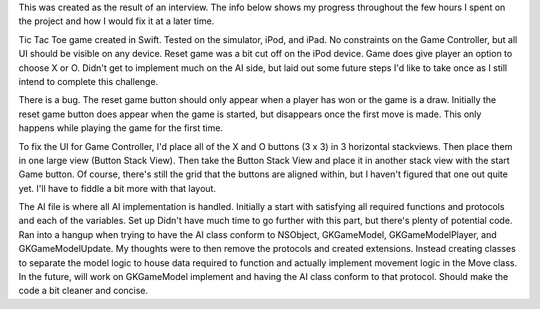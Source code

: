 This was created as the result of an interview. The info below shows my progress throughout the few hours I spent on the project and how I would fix it at a later time.

Tic Tac Toe game created in Swift. Tested on the simulator, iPod, and iPad. No constraints on the Game Controller, but all UI should be visible on any device. Reset game was a bit cut off on the iPod device. Game does give player an option to choose X or O. Didn't get to implement much on the AI side, but laid out some future steps I'd like to take once as I still intend to complete this challenge. 

There is a bug. The reset game button should only appear when a player has won or the game is a draw. Initially the reset game button does appear when the game is started, but disappears once the first move is made. This only happens while playing the game for the first time.

To fix the UI for Game Controller, I'd place all of the X and O buttons (3 x 3) in 3 horizontal stackviews. Then place them in one large view (Button Stack View). Then take the Button Stack View and place it in another stack view with the start Game button. Of course, there's still the grid that the buttons are aligned within, but I haven't figured that one out quite yet. I'll have to fiddle a bit more with that layout.

The AI file is where all AI implementation is handled. Initially a start with satisfying all required functions and protocols and each of the variables. Set up Didn't have much time to go further with this part, but there's plenty of potential code. Ran into a hangup when trying to have the AI class conform to NSObject, GKGameModel, GKGameModelPlayer, and GKGameModelUpdate. My thoughts were to then remove the protocols and created extensions. Instead creating classes to separate the model logic to house data required to function and actually implement movement logic in the Move class. In the future, will work on GKGameModel implement and having the AI class conform to that protocol. Should make the code a bit cleaner and concise.
